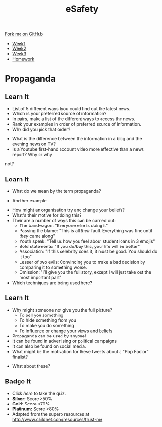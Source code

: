 #+STARTUP:indent
#+HTML_HEAD: <link rel="stylesheet" type="text/css" href="css/styles.css"/>
#+HTML_HEAD_EXTRA: <link href='http://fonts.googleapis.com/css?family=Ubuntu+Mono|Ubuntu' rel='stylesheet' type='text/css'>
#+HTML_HEAD_EXTRA: <script src="http://ajax.googleapis.com/ajax/libs/jquery/1.9.1/jquery.min.js" type="text/javascript"></script>
#+HTML_HEAD_EXTRA: <script src="js/navbar.js" type="text/javascript"></script>
#+OPTIONS: f:nil author:nil num:1 creator:nil timestamp:nil toc:nil html-style:nil

#+TITLE: eSafety
#+AUTHOR: Stephen Brown

#+BEGIN_HTML
  <div class="github-fork-ribbon-wrapper left">
    <div class="github-fork-ribbon">
      <a href="https://github.com/digixc/Y9-CS-eSafety">Fork me on GitHub</a>
    </div>
  </div>
<div id="stickyribbon">
    <ul>
      <li><a href="1_Lesson.html">Week1</a></li>
      <li><a href="2_Lesson.html">Week2</a></li>
      <li><a href="3_Lesson.html">Week3</a></li>
      <li><a href="homework.html">Homework</a></li>
    </ul>
  </div>
#+END_HTML
* COMMENT Use as a template
:PROPERTIES:
:HTML_CONTAINER_CLASS: activity
:END:
** Learn It
:PROPERTIES:
:HTML_CONTAINER_CLASS: learn
:END:

** Research It
:PROPERTIES:
:HTML_CONTAINER_CLASS: research
:END:

** Design It
:PROPERTIES:
:HTML_CONTAINER_CLASS: design
:END:

** Build It
:PROPERTIES:
:HTML_CONTAINER_CLASS: build
:END:

** Test It
:PROPERTIES:
:HTML_CONTAINER_CLASS: test
:END:

** Run It
:PROPERTIES:
:HTML_CONTAINER_CLASS: run
:END:

** Document It
:PROPERTIES:
:HTML_CONTAINER_CLASS: document
:END:

** Code It
:PROPERTIES:
:HTML_CONTAINER_CLASS: code
:END:

** Program It
:PROPERTIES:
:HTML_CONTAINER_CLASS: program
:END:

** Try It
:PROPERTIES:
:HTML_CONTAINER_CLASS: try
:END:

** Badge It
:PROPERTIES:
:HTML_CONTAINER_CLASS: badge
:END:

** Save It
:PROPERTIES:
:HTML_CONTAINER_CLASS: save
:END:

* Propaganda
:PROPERTIES:
:HTML_CONTAINER_CLASS: activity
:END:
** Learn It
:PROPERTIES:
:HTML_CONTAINER_CLASS: research
:END:
- List of 5 different ways tyou could find out the latest news.
- Which is your preferred source of information?
- In pairs, make a list of the different ways to access the news.
- Rank your examples in order of preferred source of information. 
- Why did you pick that order?


- What is the difference between the information in a blog and the evening news on TV?
- Is a Youtube first-hand account video more effective than a news report? Why or why
not?
** Learn It
:PROPERTIES:
:HTML_CONTAINER_CLASS: research
:END:
- What do we mean by the term propaganda?
[[./img/prop1.png]]
- Another example...
[[./img/prop2.png]]
- How might an organisation try and change your beliefs?
- What's their motive for doing this?
- Their are a number of ways this can be carried out:
  - The bandwagon: "Everyone else is doing it"
  - Passing the blame: "This is all /their/ fault. Everything was fine until /they/ came along"
  - Youth speak: "Tell us how you feel about student loans in 3 emojis"
  - Bold statements: "If you do/buy this, your life will be better"
  - Association: "If this celebrity does it, it must be good. You should do it too"
  - Lesser of two evils: Convincing you to make a bad decision by comparing it to something worse. 
  - Omission: "I’ll give you the full story, except I will just take out the most important part"
- Which techniques are being used here?
[[./img/assoc.png]]
[[./img/omit.png]]
[[./img/youth.png]]
[[./img/band.png]]
** Learn It
:PROPERTIES:
:HTML_CONTAINER_CLASS: research
:END:
- Why might someone not give you the full picture?
  - To sell you something 
  - To hide something from you
  - To make you do something
  - To influence or change your views and beliefs

- Propaganda can be used by anyone! 
- It can be found in advertising or political campaigns
- It can also be found on social media.
- What might be the motivation for these tweets about a "Pop Factor" finalist?
[[./img/pop1.png]]
[[./img/pop2.png]]
[[./img/pop3.png]]
- What about these?
[[./img/pop4.png]]
[[./img/pop5.png]]
** Badge It
:PROPERTIES:
:HTML_CONTAINER_CLASS: badge
:END:
- Click [[quiz2.html][here]] to take the quiz.
- *Silver:* Score >50%
- *Gold:* Score >70%
- *Platinum:* Score >80%
- Adapted from the superb resources at http://www.childnet.com/resources/trust-me
